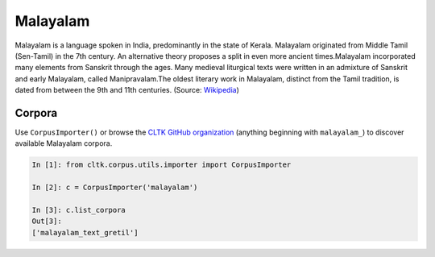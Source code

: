 Malayalam
*********

Malayalam is a language spoken in India, predominantly in the state of Kerala. Malayalam originated from Middle Tamil (Sen-Tamil) in the 7th century. An alternative theory proposes a split in even more ancient times.Malayalam incorporated many elements from Sanskrit through the ages. Many medieval liturgical texts were written in an admixture of Sanskrit and early Malayalam, called Manipravalam.The oldest literary work in Malayalam, distinct from the Tamil tradition, is dated from between the 9th and 11th centuries. (Source: `Wikipedia <https://en.wikipedia.org/wiki/Malayalam>`_)


Corpora
=======

Use ``CorpusImporter()`` or browse the `CLTK GitHub organization <https://github.com/cltk>`_ (anything beginning with ``malayalam_``) to discover available Malayalam corpora.

.. code-block:: python

   In [1]: from cltk.corpus.utils.importer import CorpusImporter

   In [2]: c = CorpusImporter('malayalam')

   In [3]: c.list_corpora
   Out[3]:
   ['malayalam_text_gretil']
